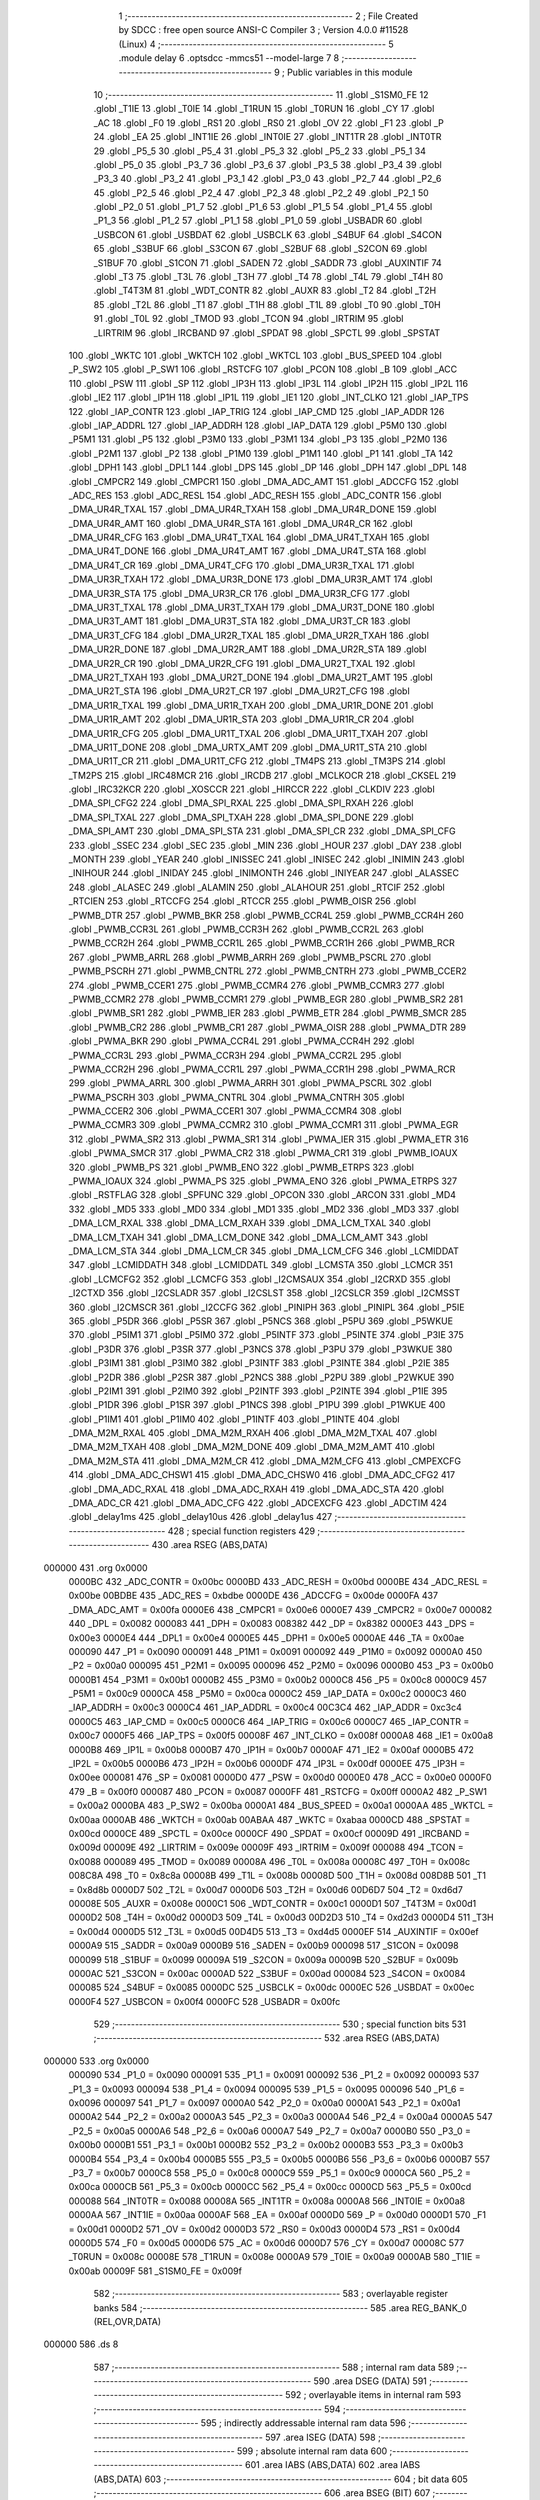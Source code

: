                                       1 ;--------------------------------------------------------
                                      2 ; File Created by SDCC : free open source ANSI-C Compiler
                                      3 ; Version 4.0.0 #11528 (Linux)
                                      4 ;--------------------------------------------------------
                                      5 	.module delay
                                      6 	.optsdcc -mmcs51 --model-large
                                      7 	
                                      8 ;--------------------------------------------------------
                                      9 ; Public variables in this module
                                     10 ;--------------------------------------------------------
                                     11 	.globl _S1SM0_FE
                                     12 	.globl _T1IE
                                     13 	.globl _T0IE
                                     14 	.globl _T1RUN
                                     15 	.globl _T0RUN
                                     16 	.globl _CY
                                     17 	.globl _AC
                                     18 	.globl _F0
                                     19 	.globl _RS1
                                     20 	.globl _RS0
                                     21 	.globl _OV
                                     22 	.globl _F1
                                     23 	.globl _P
                                     24 	.globl _EA
                                     25 	.globl _INT1IE
                                     26 	.globl _INT0IE
                                     27 	.globl _INT1TR
                                     28 	.globl _INT0TR
                                     29 	.globl _P5_5
                                     30 	.globl _P5_4
                                     31 	.globl _P5_3
                                     32 	.globl _P5_2
                                     33 	.globl _P5_1
                                     34 	.globl _P5_0
                                     35 	.globl _P3_7
                                     36 	.globl _P3_6
                                     37 	.globl _P3_5
                                     38 	.globl _P3_4
                                     39 	.globl _P3_3
                                     40 	.globl _P3_2
                                     41 	.globl _P3_1
                                     42 	.globl _P3_0
                                     43 	.globl _P2_7
                                     44 	.globl _P2_6
                                     45 	.globl _P2_5
                                     46 	.globl _P2_4
                                     47 	.globl _P2_3
                                     48 	.globl _P2_2
                                     49 	.globl _P2_1
                                     50 	.globl _P2_0
                                     51 	.globl _P1_7
                                     52 	.globl _P1_6
                                     53 	.globl _P1_5
                                     54 	.globl _P1_4
                                     55 	.globl _P1_3
                                     56 	.globl _P1_2
                                     57 	.globl _P1_1
                                     58 	.globl _P1_0
                                     59 	.globl _USBADR
                                     60 	.globl _USBCON
                                     61 	.globl _USBDAT
                                     62 	.globl _USBCLK
                                     63 	.globl _S4BUF
                                     64 	.globl _S4CON
                                     65 	.globl _S3BUF
                                     66 	.globl _S3CON
                                     67 	.globl _S2BUF
                                     68 	.globl _S2CON
                                     69 	.globl _S1BUF
                                     70 	.globl _S1CON
                                     71 	.globl _SADEN
                                     72 	.globl _SADDR
                                     73 	.globl _AUXINTIF
                                     74 	.globl _T3
                                     75 	.globl _T3L
                                     76 	.globl _T3H
                                     77 	.globl _T4
                                     78 	.globl _T4L
                                     79 	.globl _T4H
                                     80 	.globl _T4T3M
                                     81 	.globl _WDT_CONTR
                                     82 	.globl _AUXR
                                     83 	.globl _T2
                                     84 	.globl _T2H
                                     85 	.globl _T2L
                                     86 	.globl _T1
                                     87 	.globl _T1H
                                     88 	.globl _T1L
                                     89 	.globl _T0
                                     90 	.globl _T0H
                                     91 	.globl _T0L
                                     92 	.globl _TMOD
                                     93 	.globl _TCON
                                     94 	.globl _IRTRIM
                                     95 	.globl _LIRTRIM
                                     96 	.globl _IRCBAND
                                     97 	.globl _SPDAT
                                     98 	.globl _SPCTL
                                     99 	.globl _SPSTAT
                                    100 	.globl _WKTC
                                    101 	.globl _WKTCH
                                    102 	.globl _WKTCL
                                    103 	.globl _BUS_SPEED
                                    104 	.globl _P_SW2
                                    105 	.globl _P_SW1
                                    106 	.globl _RSTCFG
                                    107 	.globl _PCON
                                    108 	.globl _B
                                    109 	.globl _ACC
                                    110 	.globl _PSW
                                    111 	.globl _SP
                                    112 	.globl _IP3H
                                    113 	.globl _IP3L
                                    114 	.globl _IP2H
                                    115 	.globl _IP2L
                                    116 	.globl _IE2
                                    117 	.globl _IP1H
                                    118 	.globl _IP1L
                                    119 	.globl _IE1
                                    120 	.globl _INT_CLKO
                                    121 	.globl _IAP_TPS
                                    122 	.globl _IAP_CONTR
                                    123 	.globl _IAP_TRIG
                                    124 	.globl _IAP_CMD
                                    125 	.globl _IAP_ADDR
                                    126 	.globl _IAP_ADDRL
                                    127 	.globl _IAP_ADDRH
                                    128 	.globl _IAP_DATA
                                    129 	.globl _P5M0
                                    130 	.globl _P5M1
                                    131 	.globl _P5
                                    132 	.globl _P3M0
                                    133 	.globl _P3M1
                                    134 	.globl _P3
                                    135 	.globl _P2M0
                                    136 	.globl _P2M1
                                    137 	.globl _P2
                                    138 	.globl _P1M0
                                    139 	.globl _P1M1
                                    140 	.globl _P1
                                    141 	.globl _TA
                                    142 	.globl _DPH1
                                    143 	.globl _DPL1
                                    144 	.globl _DPS
                                    145 	.globl _DP
                                    146 	.globl _DPH
                                    147 	.globl _DPL
                                    148 	.globl _CMPCR2
                                    149 	.globl _CMPCR1
                                    150 	.globl _DMA_ADC_AMT
                                    151 	.globl _ADCCFG
                                    152 	.globl _ADC_RES
                                    153 	.globl _ADC_RESL
                                    154 	.globl _ADC_RESH
                                    155 	.globl _ADC_CONTR
                                    156 	.globl _DMA_UR4R_TXAL
                                    157 	.globl _DMA_UR4R_TXAH
                                    158 	.globl _DMA_UR4R_DONE
                                    159 	.globl _DMA_UR4R_AMT
                                    160 	.globl _DMA_UR4R_STA
                                    161 	.globl _DMA_UR4R_CR
                                    162 	.globl _DMA_UR4R_CFG
                                    163 	.globl _DMA_UR4T_TXAL
                                    164 	.globl _DMA_UR4T_TXAH
                                    165 	.globl _DMA_UR4T_DONE
                                    166 	.globl _DMA_UR4T_AMT
                                    167 	.globl _DMA_UR4T_STA
                                    168 	.globl _DMA_UR4T_CR
                                    169 	.globl _DMA_UR4T_CFG
                                    170 	.globl _DMA_UR3R_TXAL
                                    171 	.globl _DMA_UR3R_TXAH
                                    172 	.globl _DMA_UR3R_DONE
                                    173 	.globl _DMA_UR3R_AMT
                                    174 	.globl _DMA_UR3R_STA
                                    175 	.globl _DMA_UR3R_CR
                                    176 	.globl _DMA_UR3R_CFG
                                    177 	.globl _DMA_UR3T_TXAL
                                    178 	.globl _DMA_UR3T_TXAH
                                    179 	.globl _DMA_UR3T_DONE
                                    180 	.globl _DMA_UR3T_AMT
                                    181 	.globl _DMA_UR3T_STA
                                    182 	.globl _DMA_UR3T_CR
                                    183 	.globl _DMA_UR3T_CFG
                                    184 	.globl _DMA_UR2R_TXAL
                                    185 	.globl _DMA_UR2R_TXAH
                                    186 	.globl _DMA_UR2R_DONE
                                    187 	.globl _DMA_UR2R_AMT
                                    188 	.globl _DMA_UR2R_STA
                                    189 	.globl _DMA_UR2R_CR
                                    190 	.globl _DMA_UR2R_CFG
                                    191 	.globl _DMA_UR2T_TXAL
                                    192 	.globl _DMA_UR2T_TXAH
                                    193 	.globl _DMA_UR2T_DONE
                                    194 	.globl _DMA_UR2T_AMT
                                    195 	.globl _DMA_UR2T_STA
                                    196 	.globl _DMA_UR2T_CR
                                    197 	.globl _DMA_UR2T_CFG
                                    198 	.globl _DMA_UR1R_TXAL
                                    199 	.globl _DMA_UR1R_TXAH
                                    200 	.globl _DMA_UR1R_DONE
                                    201 	.globl _DMA_UR1R_AMT
                                    202 	.globl _DMA_UR1R_STA
                                    203 	.globl _DMA_UR1R_CR
                                    204 	.globl _DMA_UR1R_CFG
                                    205 	.globl _DMA_UR1T_TXAL
                                    206 	.globl _DMA_UR1T_TXAH
                                    207 	.globl _DMA_UR1T_DONE
                                    208 	.globl _DMA_URTX_AMT
                                    209 	.globl _DMA_UR1T_STA
                                    210 	.globl _DMA_UR1T_CR
                                    211 	.globl _DMA_UR1T_CFG
                                    212 	.globl _TM4PS
                                    213 	.globl _TM3PS
                                    214 	.globl _TM2PS
                                    215 	.globl _IRC48MCR
                                    216 	.globl _IRCDB
                                    217 	.globl _MCLKOCR
                                    218 	.globl _CKSEL
                                    219 	.globl _IRC32KCR
                                    220 	.globl _XOSCCR
                                    221 	.globl _HIRCCR
                                    222 	.globl _CLKDIV
                                    223 	.globl _DMA_SPI_CFG2
                                    224 	.globl _DMA_SPI_RXAL
                                    225 	.globl _DMA_SPI_RXAH
                                    226 	.globl _DMA_SPI_TXAL
                                    227 	.globl _DMA_SPI_TXAH
                                    228 	.globl _DMA_SPI_DONE
                                    229 	.globl _DMA_SPI_AMT
                                    230 	.globl _DMA_SPI_STA
                                    231 	.globl _DMA_SPI_CR
                                    232 	.globl _DMA_SPI_CFG
                                    233 	.globl _SSEC
                                    234 	.globl _SEC
                                    235 	.globl _MIN
                                    236 	.globl _HOUR
                                    237 	.globl _DAY
                                    238 	.globl _MONTH
                                    239 	.globl _YEAR
                                    240 	.globl _INISSEC
                                    241 	.globl _INISEC
                                    242 	.globl _INIMIN
                                    243 	.globl _INIHOUR
                                    244 	.globl _INIDAY
                                    245 	.globl _INIMONTH
                                    246 	.globl _INIYEAR
                                    247 	.globl _ALASSEC
                                    248 	.globl _ALASEC
                                    249 	.globl _ALAMIN
                                    250 	.globl _ALAHOUR
                                    251 	.globl _RTCIF
                                    252 	.globl _RTCIEN
                                    253 	.globl _RTCCFG
                                    254 	.globl _RTCCR
                                    255 	.globl _PWMB_OISR
                                    256 	.globl _PWMB_DTR
                                    257 	.globl _PWMB_BKR
                                    258 	.globl _PWMB_CCR4L
                                    259 	.globl _PWMB_CCR4H
                                    260 	.globl _PWMB_CCR3L
                                    261 	.globl _PWMB_CCR3H
                                    262 	.globl _PWMB_CCR2L
                                    263 	.globl _PWMB_CCR2H
                                    264 	.globl _PWMB_CCR1L
                                    265 	.globl _PWMB_CCR1H
                                    266 	.globl _PWMB_RCR
                                    267 	.globl _PWMB_ARRL
                                    268 	.globl _PWMB_ARRH
                                    269 	.globl _PWMB_PSCRL
                                    270 	.globl _PWMB_PSCRH
                                    271 	.globl _PWMB_CNTRL
                                    272 	.globl _PWMB_CNTRH
                                    273 	.globl _PWMB_CCER2
                                    274 	.globl _PWMB_CCER1
                                    275 	.globl _PWMB_CCMR4
                                    276 	.globl _PWMB_CCMR3
                                    277 	.globl _PWMB_CCMR2
                                    278 	.globl _PWMB_CCMR1
                                    279 	.globl _PWMB_EGR
                                    280 	.globl _PWMB_SR2
                                    281 	.globl _PWMB_SR1
                                    282 	.globl _PWMB_IER
                                    283 	.globl _PWMB_ETR
                                    284 	.globl _PWMB_SMCR
                                    285 	.globl _PWMB_CR2
                                    286 	.globl _PWMB_CR1
                                    287 	.globl _PWMA_OISR
                                    288 	.globl _PWMA_DTR
                                    289 	.globl _PWMA_BKR
                                    290 	.globl _PWMA_CCR4L
                                    291 	.globl _PWMA_CCR4H
                                    292 	.globl _PWMA_CCR3L
                                    293 	.globl _PWMA_CCR3H
                                    294 	.globl _PWMA_CCR2L
                                    295 	.globl _PWMA_CCR2H
                                    296 	.globl _PWMA_CCR1L
                                    297 	.globl _PWMA_CCR1H
                                    298 	.globl _PWMA_RCR
                                    299 	.globl _PWMA_ARRL
                                    300 	.globl _PWMA_ARRH
                                    301 	.globl _PWMA_PSCRL
                                    302 	.globl _PWMA_PSCRH
                                    303 	.globl _PWMA_CNTRL
                                    304 	.globl _PWMA_CNTRH
                                    305 	.globl _PWMA_CCER2
                                    306 	.globl _PWMA_CCER1
                                    307 	.globl _PWMA_CCMR4
                                    308 	.globl _PWMA_CCMR3
                                    309 	.globl _PWMA_CCMR2
                                    310 	.globl _PWMA_CCMR1
                                    311 	.globl _PWMA_EGR
                                    312 	.globl _PWMA_SR2
                                    313 	.globl _PWMA_SR1
                                    314 	.globl _PWMA_IER
                                    315 	.globl _PWMA_ETR
                                    316 	.globl _PWMA_SMCR
                                    317 	.globl _PWMA_CR2
                                    318 	.globl _PWMA_CR1
                                    319 	.globl _PWMB_IOAUX
                                    320 	.globl _PWMB_PS
                                    321 	.globl _PWMB_ENO
                                    322 	.globl _PWMB_ETRPS
                                    323 	.globl _PWMA_IOAUX
                                    324 	.globl _PWMA_PS
                                    325 	.globl _PWMA_ENO
                                    326 	.globl _PWMA_ETRPS
                                    327 	.globl _RSTFLAG
                                    328 	.globl _SPFUNC
                                    329 	.globl _OPCON
                                    330 	.globl _ARCON
                                    331 	.globl _MD4
                                    332 	.globl _MD5
                                    333 	.globl _MD0
                                    334 	.globl _MD1
                                    335 	.globl _MD2
                                    336 	.globl _MD3
                                    337 	.globl _DMA_LCM_RXAL
                                    338 	.globl _DMA_LCM_RXAH
                                    339 	.globl _DMA_LCM_TXAL
                                    340 	.globl _DMA_LCM_TXAH
                                    341 	.globl _DMA_LCM_DONE
                                    342 	.globl _DMA_LCM_AMT
                                    343 	.globl _DMA_LCM_STA
                                    344 	.globl _DMA_LCM_CR
                                    345 	.globl _DMA_LCM_CFG
                                    346 	.globl _LCMIDDAT
                                    347 	.globl _LCMIDDATH
                                    348 	.globl _LCMIDDATL
                                    349 	.globl _LCMSTA
                                    350 	.globl _LCMCR
                                    351 	.globl _LCMCFG2
                                    352 	.globl _LCMCFG
                                    353 	.globl _I2CMSAUX
                                    354 	.globl _I2CRXD
                                    355 	.globl _I2CTXD
                                    356 	.globl _I2CSLADR
                                    357 	.globl _I2CSLST
                                    358 	.globl _I2CSLCR
                                    359 	.globl _I2CMSST
                                    360 	.globl _I2CMSCR
                                    361 	.globl _I2CCFG
                                    362 	.globl _PINIPH
                                    363 	.globl _PINIPL
                                    364 	.globl _P5IE
                                    365 	.globl _P5DR
                                    366 	.globl _P5SR
                                    367 	.globl _P5NCS
                                    368 	.globl _P5PU
                                    369 	.globl _P5WKUE
                                    370 	.globl _P5IM1
                                    371 	.globl _P5IM0
                                    372 	.globl _P5INTF
                                    373 	.globl _P5INTE
                                    374 	.globl _P3IE
                                    375 	.globl _P3DR
                                    376 	.globl _P3SR
                                    377 	.globl _P3NCS
                                    378 	.globl _P3PU
                                    379 	.globl _P3WKUE
                                    380 	.globl _P3IM1
                                    381 	.globl _P3IM0
                                    382 	.globl _P3INTF
                                    383 	.globl _P3INTE
                                    384 	.globl _P2IE
                                    385 	.globl _P2DR
                                    386 	.globl _P2SR
                                    387 	.globl _P2NCS
                                    388 	.globl _P2PU
                                    389 	.globl _P2WKUE
                                    390 	.globl _P2IM1
                                    391 	.globl _P2IM0
                                    392 	.globl _P2INTF
                                    393 	.globl _P2INTE
                                    394 	.globl _P1IE
                                    395 	.globl _P1DR
                                    396 	.globl _P1SR
                                    397 	.globl _P1NCS
                                    398 	.globl _P1PU
                                    399 	.globl _P1WKUE
                                    400 	.globl _P1IM1
                                    401 	.globl _P1IM0
                                    402 	.globl _P1INTF
                                    403 	.globl _P1INTE
                                    404 	.globl _DMA_M2M_RXAL
                                    405 	.globl _DMA_M2M_RXAH
                                    406 	.globl _DMA_M2M_TXAL
                                    407 	.globl _DMA_M2M_TXAH
                                    408 	.globl _DMA_M2M_DONE
                                    409 	.globl _DMA_M2M_AMT
                                    410 	.globl _DMA_M2M_STA
                                    411 	.globl _DMA_M2M_CR
                                    412 	.globl _DMA_M2M_CFG
                                    413 	.globl _CMPEXCFG
                                    414 	.globl _DMA_ADC_CHSW1
                                    415 	.globl _DMA_ADC_CHSW0
                                    416 	.globl _DMA_ADC_CFG2
                                    417 	.globl _DMA_ADC_RXAL
                                    418 	.globl _DMA_ADC_RXAH
                                    419 	.globl _DMA_ADC_STA
                                    420 	.globl _DMA_ADC_CR
                                    421 	.globl _DMA_ADC_CFG
                                    422 	.globl _ADCEXCFG
                                    423 	.globl _ADCTIM
                                    424 	.globl _delay1ms
                                    425 	.globl _delay10us
                                    426 	.globl _delay1us
                                    427 ;--------------------------------------------------------
                                    428 ; special function registers
                                    429 ;--------------------------------------------------------
                                    430 	.area RSEG    (ABS,DATA)
      000000                        431 	.org 0x0000
                           0000BC   432 _ADC_CONTR	=	0x00bc
                           0000BD   433 _ADC_RESH	=	0x00bd
                           0000BE   434 _ADC_RESL	=	0x00be
                           00BDBE   435 _ADC_RES	=	0xbdbe
                           0000DE   436 _ADCCFG	=	0x00de
                           0000FA   437 _DMA_ADC_AMT	=	0x00fa
                           0000E6   438 _CMPCR1	=	0x00e6
                           0000E7   439 _CMPCR2	=	0x00e7
                           000082   440 _DPL	=	0x0082
                           000083   441 _DPH	=	0x0083
                           008382   442 _DP	=	0x8382
                           0000E3   443 _DPS	=	0x00e3
                           0000E4   444 _DPL1	=	0x00e4
                           0000E5   445 _DPH1	=	0x00e5
                           0000AE   446 _TA	=	0x00ae
                           000090   447 _P1	=	0x0090
                           000091   448 _P1M1	=	0x0091
                           000092   449 _P1M0	=	0x0092
                           0000A0   450 _P2	=	0x00a0
                           000095   451 _P2M1	=	0x0095
                           000096   452 _P2M0	=	0x0096
                           0000B0   453 _P3	=	0x00b0
                           0000B1   454 _P3M1	=	0x00b1
                           0000B2   455 _P3M0	=	0x00b2
                           0000C8   456 _P5	=	0x00c8
                           0000C9   457 _P5M1	=	0x00c9
                           0000CA   458 _P5M0	=	0x00ca
                           0000C2   459 _IAP_DATA	=	0x00c2
                           0000C3   460 _IAP_ADDRH	=	0x00c3
                           0000C4   461 _IAP_ADDRL	=	0x00c4
                           00C3C4   462 _IAP_ADDR	=	0xc3c4
                           0000C5   463 _IAP_CMD	=	0x00c5
                           0000C6   464 _IAP_TRIG	=	0x00c6
                           0000C7   465 _IAP_CONTR	=	0x00c7
                           0000F5   466 _IAP_TPS	=	0x00f5
                           00008F   467 _INT_CLKO	=	0x008f
                           0000A8   468 _IE1	=	0x00a8
                           0000B8   469 _IP1L	=	0x00b8
                           0000B7   470 _IP1H	=	0x00b7
                           0000AF   471 _IE2	=	0x00af
                           0000B5   472 _IP2L	=	0x00b5
                           0000B6   473 _IP2H	=	0x00b6
                           0000DF   474 _IP3L	=	0x00df
                           0000EE   475 _IP3H	=	0x00ee
                           000081   476 _SP	=	0x0081
                           0000D0   477 _PSW	=	0x00d0
                           0000E0   478 _ACC	=	0x00e0
                           0000F0   479 _B	=	0x00f0
                           000087   480 _PCON	=	0x0087
                           0000FF   481 _RSTCFG	=	0x00ff
                           0000A2   482 _P_SW1	=	0x00a2
                           0000BA   483 _P_SW2	=	0x00ba
                           0000A1   484 _BUS_SPEED	=	0x00a1
                           0000AA   485 _WKTCL	=	0x00aa
                           0000AB   486 _WKTCH	=	0x00ab
                           00ABAA   487 _WKTC	=	0xabaa
                           0000CD   488 _SPSTAT	=	0x00cd
                           0000CE   489 _SPCTL	=	0x00ce
                           0000CF   490 _SPDAT	=	0x00cf
                           00009D   491 _IRCBAND	=	0x009d
                           00009E   492 _LIRTRIM	=	0x009e
                           00009F   493 _IRTRIM	=	0x009f
                           000088   494 _TCON	=	0x0088
                           000089   495 _TMOD	=	0x0089
                           00008A   496 _T0L	=	0x008a
                           00008C   497 _T0H	=	0x008c
                           008C8A   498 _T0	=	0x8c8a
                           00008B   499 _T1L	=	0x008b
                           00008D   500 _T1H	=	0x008d
                           008D8B   501 _T1	=	0x8d8b
                           0000D7   502 _T2L	=	0x00d7
                           0000D6   503 _T2H	=	0x00d6
                           00D6D7   504 _T2	=	0xd6d7
                           00008E   505 _AUXR	=	0x008e
                           0000C1   506 _WDT_CONTR	=	0x00c1
                           0000D1   507 _T4T3M	=	0x00d1
                           0000D2   508 _T4H	=	0x00d2
                           0000D3   509 _T4L	=	0x00d3
                           00D2D3   510 _T4	=	0xd2d3
                           0000D4   511 _T3H	=	0x00d4
                           0000D5   512 _T3L	=	0x00d5
                           00D4D5   513 _T3	=	0xd4d5
                           0000EF   514 _AUXINTIF	=	0x00ef
                           0000A9   515 _SADDR	=	0x00a9
                           0000B9   516 _SADEN	=	0x00b9
                           000098   517 _S1CON	=	0x0098
                           000099   518 _S1BUF	=	0x0099
                           00009A   519 _S2CON	=	0x009a
                           00009B   520 _S2BUF	=	0x009b
                           0000AC   521 _S3CON	=	0x00ac
                           0000AD   522 _S3BUF	=	0x00ad
                           000084   523 _S4CON	=	0x0084
                           000085   524 _S4BUF	=	0x0085
                           0000DC   525 _USBCLK	=	0x00dc
                           0000EC   526 _USBDAT	=	0x00ec
                           0000F4   527 _USBCON	=	0x00f4
                           0000FC   528 _USBADR	=	0x00fc
                                    529 ;--------------------------------------------------------
                                    530 ; special function bits
                                    531 ;--------------------------------------------------------
                                    532 	.area RSEG    (ABS,DATA)
      000000                        533 	.org 0x0000
                           000090   534 _P1_0	=	0x0090
                           000091   535 _P1_1	=	0x0091
                           000092   536 _P1_2	=	0x0092
                           000093   537 _P1_3	=	0x0093
                           000094   538 _P1_4	=	0x0094
                           000095   539 _P1_5	=	0x0095
                           000096   540 _P1_6	=	0x0096
                           000097   541 _P1_7	=	0x0097
                           0000A0   542 _P2_0	=	0x00a0
                           0000A1   543 _P2_1	=	0x00a1
                           0000A2   544 _P2_2	=	0x00a2
                           0000A3   545 _P2_3	=	0x00a3
                           0000A4   546 _P2_4	=	0x00a4
                           0000A5   547 _P2_5	=	0x00a5
                           0000A6   548 _P2_6	=	0x00a6
                           0000A7   549 _P2_7	=	0x00a7
                           0000B0   550 _P3_0	=	0x00b0
                           0000B1   551 _P3_1	=	0x00b1
                           0000B2   552 _P3_2	=	0x00b2
                           0000B3   553 _P3_3	=	0x00b3
                           0000B4   554 _P3_4	=	0x00b4
                           0000B5   555 _P3_5	=	0x00b5
                           0000B6   556 _P3_6	=	0x00b6
                           0000B7   557 _P3_7	=	0x00b7
                           0000C8   558 _P5_0	=	0x00c8
                           0000C9   559 _P5_1	=	0x00c9
                           0000CA   560 _P5_2	=	0x00ca
                           0000CB   561 _P5_3	=	0x00cb
                           0000CC   562 _P5_4	=	0x00cc
                           0000CD   563 _P5_5	=	0x00cd
                           000088   564 _INT0TR	=	0x0088
                           00008A   565 _INT1TR	=	0x008a
                           0000A8   566 _INT0IE	=	0x00a8
                           0000AA   567 _INT1IE	=	0x00aa
                           0000AF   568 _EA	=	0x00af
                           0000D0   569 _P	=	0x00d0
                           0000D1   570 _F1	=	0x00d1
                           0000D2   571 _OV	=	0x00d2
                           0000D3   572 _RS0	=	0x00d3
                           0000D4   573 _RS1	=	0x00d4
                           0000D5   574 _F0	=	0x00d5
                           0000D6   575 _AC	=	0x00d6
                           0000D7   576 _CY	=	0x00d7
                           00008C   577 _T0RUN	=	0x008c
                           00008E   578 _T1RUN	=	0x008e
                           0000A9   579 _T0IE	=	0x00a9
                           0000AB   580 _T1IE	=	0x00ab
                           00009F   581 _S1SM0_FE	=	0x009f
                                    582 ;--------------------------------------------------------
                                    583 ; overlayable register banks
                                    584 ;--------------------------------------------------------
                                    585 	.area REG_BANK_0	(REL,OVR,DATA)
      000000                        586 	.ds 8
                                    587 ;--------------------------------------------------------
                                    588 ; internal ram data
                                    589 ;--------------------------------------------------------
                                    590 	.area DSEG    (DATA)
                                    591 ;--------------------------------------------------------
                                    592 ; overlayable items in internal ram 
                                    593 ;--------------------------------------------------------
                                    594 ;--------------------------------------------------------
                                    595 ; indirectly addressable internal ram data
                                    596 ;--------------------------------------------------------
                                    597 	.area ISEG    (DATA)
                                    598 ;--------------------------------------------------------
                                    599 ; absolute internal ram data
                                    600 ;--------------------------------------------------------
                                    601 	.area IABS    (ABS,DATA)
                                    602 	.area IABS    (ABS,DATA)
                                    603 ;--------------------------------------------------------
                                    604 ; bit data
                                    605 ;--------------------------------------------------------
                                    606 	.area BSEG    (BIT)
                                    607 ;--------------------------------------------------------
                                    608 ; paged external ram data
                                    609 ;--------------------------------------------------------
                                    610 	.area PSEG    (PAG,XDATA)
                                    611 ;--------------------------------------------------------
                                    612 ; external ram data
                                    613 ;--------------------------------------------------------
                                    614 	.area XSEG    (XDATA)
                           00FEA8   615 _ADCTIM	=	0xfea8
                           00FEAD   616 _ADCEXCFG	=	0xfead
                           00FA10   617 _DMA_ADC_CFG	=	0xfa10
                           00FA11   618 _DMA_ADC_CR	=	0xfa11
                           00FA12   619 _DMA_ADC_STA	=	0xfa12
                           00FA17   620 _DMA_ADC_RXAH	=	0xfa17
                           00FA18   621 _DMA_ADC_RXAL	=	0xfa18
                           00FA19   622 _DMA_ADC_CFG2	=	0xfa19
                           00FA1A   623 _DMA_ADC_CHSW0	=	0xfa1a
                           00FA1B   624 _DMA_ADC_CHSW1	=	0xfa1b
                           00FEAE   625 _CMPEXCFG	=	0xfeae
                           00FA00   626 _DMA_M2M_CFG	=	0xfa00
                           00FA01   627 _DMA_M2M_CR	=	0xfa01
                           00FA02   628 _DMA_M2M_STA	=	0xfa02
                           00FA03   629 _DMA_M2M_AMT	=	0xfa03
                           00FA04   630 _DMA_M2M_DONE	=	0xfa04
                           00FA05   631 _DMA_M2M_TXAH	=	0xfa05
                           00FA06   632 _DMA_M2M_TXAL	=	0xfa06
                           00FA07   633 _DMA_M2M_RXAH	=	0xfa07
                           00FA08   634 _DMA_M2M_RXAL	=	0xfa08
                           00FD01   635 _P1INTE	=	0xfd01
                           00FD11   636 _P1INTF	=	0xfd11
                           00FD21   637 _P1IM0	=	0xfd21
                           00FD31   638 _P1IM1	=	0xfd31
                           00FD41   639 _P1WKUE	=	0xfd41
                           00FE11   640 _P1PU	=	0xfe11
                           00FE19   641 _P1NCS	=	0xfe19
                           00FE21   642 _P1SR	=	0xfe21
                           00FE29   643 _P1DR	=	0xfe29
                           00FE31   644 _P1IE	=	0xfe31
                           00FD02   645 _P2INTE	=	0xfd02
                           00FD12   646 _P2INTF	=	0xfd12
                           00FD22   647 _P2IM0	=	0xfd22
                           00FD32   648 _P2IM1	=	0xfd32
                           00FD42   649 _P2WKUE	=	0xfd42
                           00FE12   650 _P2PU	=	0xfe12
                           00FE1A   651 _P2NCS	=	0xfe1a
                           00FE22   652 _P2SR	=	0xfe22
                           00FE2A   653 _P2DR	=	0xfe2a
                           00FE32   654 _P2IE	=	0xfe32
                           00FD03   655 _P3INTE	=	0xfd03
                           00FD13   656 _P3INTF	=	0xfd13
                           00FD23   657 _P3IM0	=	0xfd23
                           00FD33   658 _P3IM1	=	0xfd33
                           00FD43   659 _P3WKUE	=	0xfd43
                           00FE13   660 _P3PU	=	0xfe13
                           00FE1B   661 _P3NCS	=	0xfe1b
                           00FE23   662 _P3SR	=	0xfe23
                           00FE2B   663 _P3DR	=	0xfe2b
                           00FE33   664 _P3IE	=	0xfe33
                           00FD05   665 _P5INTE	=	0xfd05
                           00FD15   666 _P5INTF	=	0xfd15
                           00FD25   667 _P5IM0	=	0xfd25
                           00FD35   668 _P5IM1	=	0xfd35
                           00FD45   669 _P5WKUE	=	0xfd45
                           00FE15   670 _P5PU	=	0xfe15
                           00FE1D   671 _P5NCS	=	0xfe1d
                           00FE25   672 _P5SR	=	0xfe25
                           00FE2D   673 _P5DR	=	0xfe2d
                           00FE35   674 _P5IE	=	0xfe35
                           00FD60   675 _PINIPL	=	0xfd60
                           00FD61   676 _PINIPH	=	0xfd61
                           00FE80   677 _I2CCFG	=	0xfe80
                           00FE81   678 _I2CMSCR	=	0xfe81
                           00FE82   679 _I2CMSST	=	0xfe82
                           00FE83   680 _I2CSLCR	=	0xfe83
                           00FE84   681 _I2CSLST	=	0xfe84
                           00FE85   682 _I2CSLADR	=	0xfe85
                           00FE86   683 _I2CTXD	=	0xfe86
                           00FE87   684 _I2CRXD	=	0xfe87
                           00FE88   685 _I2CMSAUX	=	0xfe88
                           00FE50   686 _LCMCFG	=	0xfe50
                           00FE51   687 _LCMCFG2	=	0xfe51
                           00FE52   688 _LCMCR	=	0xfe52
                           00FE53   689 _LCMSTA	=	0xfe53
                           00FE54   690 _LCMIDDATL	=	0xfe54
                           00FE55   691 _LCMIDDATH	=	0xfe55
                           00FE54   692 _LCMIDDAT	=	0xfe54
                           00FA70   693 _DMA_LCM_CFG	=	0xfa70
                           00FA71   694 _DMA_LCM_CR	=	0xfa71
                           00FA72   695 _DMA_LCM_STA	=	0xfa72
                           00FA73   696 _DMA_LCM_AMT	=	0xfa73
                           00FA74   697 _DMA_LCM_DONE	=	0xfa74
                           00FA75   698 _DMA_LCM_TXAH	=	0xfa75
                           00FA76   699 _DMA_LCM_TXAL	=	0xfa76
                           00FA77   700 _DMA_LCM_RXAH	=	0xfa77
                           00FA78   701 _DMA_LCM_RXAL	=	0xfa78
                           00FCF0   702 _MD3	=	0xfcf0
                           00FCF1   703 _MD2	=	0xfcf1
                           00FCF2   704 _MD1	=	0xfcf2
                           00FCF3   705 _MD0	=	0xfcf3
                           00FCF4   706 _MD5	=	0xfcf4
                           00FCF5   707 _MD4	=	0xfcf5
                           00FCF6   708 _ARCON	=	0xfcf6
                           00FCF7   709 _OPCON	=	0xfcf7
                           00FE08   710 _SPFUNC	=	0xfe08
                           00FE09   711 _RSTFLAG	=	0xfe09
                           00FEB0   712 _PWMA_ETRPS	=	0xfeb0
                           00FEB1   713 _PWMA_ENO	=	0xfeb1
                           00FEB2   714 _PWMA_PS	=	0xfeb2
                           00FEB3   715 _PWMA_IOAUX	=	0xfeb3
                           00FEB4   716 _PWMB_ETRPS	=	0xfeb4
                           00FEB5   717 _PWMB_ENO	=	0xfeb5
                           00FEB6   718 _PWMB_PS	=	0xfeb6
                           00FEB7   719 _PWMB_IOAUX	=	0xfeb7
                           00FEC0   720 _PWMA_CR1	=	0xfec0
                           00FEC1   721 _PWMA_CR2	=	0xfec1
                           00FEC2   722 _PWMA_SMCR	=	0xfec2
                           00FEC3   723 _PWMA_ETR	=	0xfec3
                           00FEC4   724 _PWMA_IER	=	0xfec4
                           00FEC5   725 _PWMA_SR1	=	0xfec5
                           00FEC6   726 _PWMA_SR2	=	0xfec6
                           00FEC7   727 _PWMA_EGR	=	0xfec7
                           00FEC8   728 _PWMA_CCMR1	=	0xfec8
                           00FEC9   729 _PWMA_CCMR2	=	0xfec9
                           00FECA   730 _PWMA_CCMR3	=	0xfeca
                           00FECB   731 _PWMA_CCMR4	=	0xfecb
                           00FECC   732 _PWMA_CCER1	=	0xfecc
                           00FECD   733 _PWMA_CCER2	=	0xfecd
                           00FECE   734 _PWMA_CNTRH	=	0xfece
                           00FECF   735 _PWMA_CNTRL	=	0xfecf
                           00FED0   736 _PWMA_PSCRH	=	0xfed0
                           00FED1   737 _PWMA_PSCRL	=	0xfed1
                           00FED2   738 _PWMA_ARRH	=	0xfed2
                           00FED3   739 _PWMA_ARRL	=	0xfed3
                           00FED4   740 _PWMA_RCR	=	0xfed4
                           00FED5   741 _PWMA_CCR1H	=	0xfed5
                           00FED6   742 _PWMA_CCR1L	=	0xfed6
                           00FED7   743 _PWMA_CCR2H	=	0xfed7
                           00FED8   744 _PWMA_CCR2L	=	0xfed8
                           00FED9   745 _PWMA_CCR3H	=	0xfed9
                           00FEDA   746 _PWMA_CCR3L	=	0xfeda
                           00FEDB   747 _PWMA_CCR4H	=	0xfedb
                           00FEDC   748 _PWMA_CCR4L	=	0xfedc
                           00FEDD   749 _PWMA_BKR	=	0xfedd
                           00FEDE   750 _PWMA_DTR	=	0xfede
                           00FEDF   751 _PWMA_OISR	=	0xfedf
                           00FEE0   752 _PWMB_CR1	=	0xfee0
                           00FEE1   753 _PWMB_CR2	=	0xfee1
                           00FEE2   754 _PWMB_SMCR	=	0xfee2
                           00FEE3   755 _PWMB_ETR	=	0xfee3
                           00FEE4   756 _PWMB_IER	=	0xfee4
                           00FEE5   757 _PWMB_SR1	=	0xfee5
                           00FEE6   758 _PWMB_SR2	=	0xfee6
                           00FEE7   759 _PWMB_EGR	=	0xfee7
                           00FEE8   760 _PWMB_CCMR1	=	0xfee8
                           00FEE9   761 _PWMB_CCMR2	=	0xfee9
                           00FEEA   762 _PWMB_CCMR3	=	0xfeea
                           00FEEB   763 _PWMB_CCMR4	=	0xfeeb
                           00FEEC   764 _PWMB_CCER1	=	0xfeec
                           00FEED   765 _PWMB_CCER2	=	0xfeed
                           00FEEE   766 _PWMB_CNTRH	=	0xfeee
                           00FEEF   767 _PWMB_CNTRL	=	0xfeef
                           00FEF0   768 _PWMB_PSCRH	=	0xfef0
                           00FEF1   769 _PWMB_PSCRL	=	0xfef1
                           00FEF2   770 _PWMB_ARRH	=	0xfef2
                           00FEF3   771 _PWMB_ARRL	=	0xfef3
                           00FEF4   772 _PWMB_RCR	=	0xfef4
                           00FEF5   773 _PWMB_CCR1H	=	0xfef5
                           00FEF6   774 _PWMB_CCR1L	=	0xfef6
                           00FEF7   775 _PWMB_CCR2H	=	0xfef7
                           00FEF8   776 _PWMB_CCR2L	=	0xfef8
                           00FEF9   777 _PWMB_CCR3H	=	0xfef9
                           00FEFA   778 _PWMB_CCR3L	=	0xfefa
                           00FEFB   779 _PWMB_CCR4H	=	0xfefb
                           00FEFC   780 _PWMB_CCR4L	=	0xfefc
                           00FEFD   781 _PWMB_BKR	=	0xfefd
                           00FEFE   782 _PWMB_DTR	=	0xfefe
                           00FEFF   783 _PWMB_OISR	=	0xfeff
                           00FE60   784 _RTCCR	=	0xfe60
                           00FE61   785 _RTCCFG	=	0xfe61
                           00FE62   786 _RTCIEN	=	0xfe62
                           00FE63   787 _RTCIF	=	0xfe63
                           00FE64   788 _ALAHOUR	=	0xfe64
                           00FE65   789 _ALAMIN	=	0xfe65
                           00FE66   790 _ALASEC	=	0xfe66
                           00FE67   791 _ALASSEC	=	0xfe67
                           00FE68   792 _INIYEAR	=	0xfe68
                           00FE69   793 _INIMONTH	=	0xfe69
                           00FE6A   794 _INIDAY	=	0xfe6a
                           00FE6B   795 _INIHOUR	=	0xfe6b
                           00FE6C   796 _INIMIN	=	0xfe6c
                           00FE6D   797 _INISEC	=	0xfe6d
                           00FE6E   798 _INISSEC	=	0xfe6e
                           00FE70   799 _YEAR	=	0xfe70
                           00FE71   800 _MONTH	=	0xfe71
                           00FE72   801 _DAY	=	0xfe72
                           00FE73   802 _HOUR	=	0xfe73
                           00FE74   803 _MIN	=	0xfe74
                           00FE75   804 _SEC	=	0xfe75
                           00FE76   805 _SSEC	=	0xfe76
                           00FA20   806 _DMA_SPI_CFG	=	0xfa20
                           00FA21   807 _DMA_SPI_CR	=	0xfa21
                           00FA22   808 _DMA_SPI_STA	=	0xfa22
                           00FA23   809 _DMA_SPI_AMT	=	0xfa23
                           00FA24   810 _DMA_SPI_DONE	=	0xfa24
                           00FA25   811 _DMA_SPI_TXAH	=	0xfa25
                           00FA26   812 _DMA_SPI_TXAL	=	0xfa26
                           00FA27   813 _DMA_SPI_RXAH	=	0xfa27
                           00FA28   814 _DMA_SPI_RXAL	=	0xfa28
                           00FA29   815 _DMA_SPI_CFG2	=	0xfa29
                           00FE01   816 _CLKDIV	=	0xfe01
                           00FE02   817 _HIRCCR	=	0xfe02
                           00FE03   818 _XOSCCR	=	0xfe03
                           00FE04   819 _IRC32KCR	=	0xfe04
                           00FE00   820 _CKSEL	=	0xfe00
                           00FE05   821 _MCLKOCR	=	0xfe05
                           00FE06   822 _IRCDB	=	0xfe06
                           00FE07   823 _IRC48MCR	=	0xfe07
                           00FEA2   824 _TM2PS	=	0xfea2
                           00FEA3   825 _TM3PS	=	0xfea3
                           00FEA4   826 _TM4PS	=	0xfea4
                           00FA30   827 _DMA_UR1T_CFG	=	0xfa30
                           00FA31   828 _DMA_UR1T_CR	=	0xfa31
                           00FA32   829 _DMA_UR1T_STA	=	0xfa32
                           00FA33   830 _DMA_URTX_AMT	=	0xfa33
                           00FA34   831 _DMA_UR1T_DONE	=	0xfa34
                           00FA35   832 _DMA_UR1T_TXAH	=	0xfa35
                           00FA36   833 _DMA_UR1T_TXAL	=	0xfa36
                           00FA38   834 _DMA_UR1R_CFG	=	0xfa38
                           00FA39   835 _DMA_UR1R_CR	=	0xfa39
                           00FA3A   836 _DMA_UR1R_STA	=	0xfa3a
                           00FA3B   837 _DMA_UR1R_AMT	=	0xfa3b
                           00FA3C   838 _DMA_UR1R_DONE	=	0xfa3c
                           00FA3D   839 _DMA_UR1R_TXAH	=	0xfa3d
                           00FA3E   840 _DMA_UR1R_TXAL	=	0xfa3e
                           00FA30   841 _DMA_UR2T_CFG	=	0xfa30
                           00FA31   842 _DMA_UR2T_CR	=	0xfa31
                           00FA32   843 _DMA_UR2T_STA	=	0xfa32
                           00FA33   844 _DMA_UR2T_AMT	=	0xfa33
                           00FA34   845 _DMA_UR2T_DONE	=	0xfa34
                           00FA35   846 _DMA_UR2T_TXAH	=	0xfa35
                           00FA36   847 _DMA_UR2T_TXAL	=	0xfa36
                           00FA38   848 _DMA_UR2R_CFG	=	0xfa38
                           00FA39   849 _DMA_UR2R_CR	=	0xfa39
                           00FA3A   850 _DMA_UR2R_STA	=	0xfa3a
                           00FA3B   851 _DMA_UR2R_AMT	=	0xfa3b
                           00FA3C   852 _DMA_UR2R_DONE	=	0xfa3c
                           00FA3D   853 _DMA_UR2R_TXAH	=	0xfa3d
                           00FA3E   854 _DMA_UR2R_TXAL	=	0xfa3e
                           00FA30   855 _DMA_UR3T_CFG	=	0xfa30
                           00FA31   856 _DMA_UR3T_CR	=	0xfa31
                           00FA32   857 _DMA_UR3T_STA	=	0xfa32
                           00FA33   858 _DMA_UR3T_AMT	=	0xfa33
                           00FA34   859 _DMA_UR3T_DONE	=	0xfa34
                           00FA35   860 _DMA_UR3T_TXAH	=	0xfa35
                           00FA36   861 _DMA_UR3T_TXAL	=	0xfa36
                           00FA38   862 _DMA_UR3R_CFG	=	0xfa38
                           00FA39   863 _DMA_UR3R_CR	=	0xfa39
                           00FA3A   864 _DMA_UR3R_STA	=	0xfa3a
                           00FA3B   865 _DMA_UR3R_AMT	=	0xfa3b
                           00FA3C   866 _DMA_UR3R_DONE	=	0xfa3c
                           00FA3D   867 _DMA_UR3R_TXAH	=	0xfa3d
                           00FA3E   868 _DMA_UR3R_TXAL	=	0xfa3e
                           00FA30   869 _DMA_UR4T_CFG	=	0xfa30
                           00FA31   870 _DMA_UR4T_CR	=	0xfa31
                           00FA32   871 _DMA_UR4T_STA	=	0xfa32
                           00FA33   872 _DMA_UR4T_AMT	=	0xfa33
                           00FA34   873 _DMA_UR4T_DONE	=	0xfa34
                           00FA35   874 _DMA_UR4T_TXAH	=	0xfa35
                           00FA36   875 _DMA_UR4T_TXAL	=	0xfa36
                           00FA38   876 _DMA_UR4R_CFG	=	0xfa38
                           00FA39   877 _DMA_UR4R_CR	=	0xfa39
                           00FA3A   878 _DMA_UR4R_STA	=	0xfa3a
                           00FA3B   879 _DMA_UR4R_AMT	=	0xfa3b
                           00FA3C   880 _DMA_UR4R_DONE	=	0xfa3c
                           00FA3D   881 _DMA_UR4R_TXAH	=	0xfa3d
                           00FA3E   882 _DMA_UR4R_TXAL	=	0xfa3e
      00000D                        883 _uartGetCharacter_result_65536_74:
      00000D                        884 	.ds 1
      00000E                        885 _delay1ms_ms_65536_113:
      00000E                        886 	.ds 2
      000010                        887 _delay10us_us_65536_119:
      000010                        888 	.ds 1
      000011                        889 _delay1us_us_65536_125:
      000011                        890 	.ds 2
                                    891 ;--------------------------------------------------------
                                    892 ; absolute external ram data
                                    893 ;--------------------------------------------------------
                                    894 	.area XABS    (ABS,XDATA)
                                    895 ;--------------------------------------------------------
                                    896 ; external initialized ram data
                                    897 ;--------------------------------------------------------
                                    898 	.area XISEG   (XDATA)
                                    899 	.area HOME    (CODE)
                                    900 	.area GSINIT0 (CODE)
                                    901 	.area GSINIT1 (CODE)
                                    902 	.area GSINIT2 (CODE)
                                    903 	.area GSINIT3 (CODE)
                                    904 	.area GSINIT4 (CODE)
                                    905 	.area GSINIT5 (CODE)
                                    906 	.area GSINIT  (CODE)
                                    907 	.area GSFINAL (CODE)
                                    908 	.area CSEG    (CODE)
                                    909 ;--------------------------------------------------------
                                    910 ; global & static initialisations
                                    911 ;--------------------------------------------------------
                                    912 	.area HOME    (CODE)
                                    913 	.area GSINIT  (CODE)
                                    914 	.area GSFINAL (CODE)
                                    915 	.area GSINIT  (CODE)
                                    916 ;--------------------------------------------------------
                                    917 ; Home
                                    918 ;--------------------------------------------------------
                                    919 	.area HOME    (CODE)
                                    920 	.area HOME    (CODE)
                                    921 ;--------------------------------------------------------
                                    922 ; code
                                    923 ;--------------------------------------------------------
                                    924 	.area CSEG    (CODE)
                                    925 ;------------------------------------------------------------
                                    926 ;Allocation info for local variables in function 'delay1ms'
                                    927 ;------------------------------------------------------------
                                    928 ;ms                        Allocated with name '_delay1ms_ms_65536_113'
                                    929 ;i                         Allocated with name '_delay1ms_i_131072_115'
                                    930 ;n                         Allocated with name '_delay1ms_n_262144_117'
                                    931 ;------------------------------------------------------------
                                    932 ;	/home/mr-atom/.stc/uni-stc/hal/delay.c:158: void delay1ms(uint16_t ms) {
                                    933 ;	-----------------------------------------
                                    934 ;	 function delay1ms
                                    935 ;	-----------------------------------------
      0001D6                        936 _delay1ms:
                           000007   937 	ar7 = 0x07
                           000006   938 	ar6 = 0x06
                           000005   939 	ar5 = 0x05
                           000004   940 	ar4 = 0x04
                           000003   941 	ar3 = 0x03
                           000002   942 	ar2 = 0x02
                           000001   943 	ar1 = 0x01
                           000000   944 	ar0 = 0x00
      0001D6 AF 83            [24]  945 	mov	r7,dph
      0001D8 E5 82            [12]  946 	mov	a,dpl
      0001DA 90 00 0E         [24]  947 	mov	dptr,#_delay1ms_ms_65536_113
      0001DD F0               [24]  948 	movx	@dptr,a
      0001DE EF               [12]  949 	mov	a,r7
      0001DF A3               [24]  950 	inc	dptr
      0001E0 F0               [24]  951 	movx	@dptr,a
                                    952 ;	/home/mr-atom/.stc/uni-stc/hal/delay.c:159: for (uint16_t i = ms; i; i--) {
      0001E1 90 00 0E         [24]  953 	mov	dptr,#_delay1ms_ms_65536_113
      0001E4 E0               [24]  954 	movx	a,@dptr
      0001E5 FE               [12]  955 	mov	r6,a
      0001E6 A3               [24]  956 	inc	dptr
      0001E7 E0               [24]  957 	movx	a,@dptr
      0001E8 FF               [12]  958 	mov	r7,a
      0001E9                        959 00107$:
      0001E9 EE               [12]  960 	mov	a,r6
      0001EA 4F               [12]  961 	orl	a,r7
      0001EB 60 19            [24]  962 	jz	00109$
                                    963 ;	/home/mr-atom/.stc/uni-stc/hal/delay.c:160: for (uint16_t n = DELAY_1ms; n; n--) {
      0001ED 7C 82            [12]  964 	mov	r4,#0x82
      0001EF 7D 0A            [12]  965 	mov	r5,#0x0a
      0001F1                        966 00104$:
      0001F1 EC               [12]  967 	mov	a,r4
      0001F2 4D               [12]  968 	orl	a,r5
      0001F3 60 0A            [24]  969 	jz	00108$
                                    970 ;	/home/mr-atom/.stc/uni-stc/hal/delay.c:161: NOP();
      0001F5 00               [12]  971 	NOP	
                                    972 ;	/home/mr-atom/.stc/uni-stc/hal/delay.c:162: NOP();
      0001F6 00               [12]  973 	NOP	
                                    974 ;	/home/mr-atom/.stc/uni-stc/hal/delay.c:163: NOP();
      0001F7 00               [12]  975 	NOP	
                                    976 ;	/home/mr-atom/.stc/uni-stc/hal/delay.c:160: for (uint16_t n = DELAY_1ms; n; n--) {
      0001F8 1C               [12]  977 	dec	r4
      0001F9 BC FF 01         [24]  978 	cjne	r4,#0xff,00131$
      0001FC 1D               [12]  979 	dec	r5
      0001FD                        980 00131$:
      0001FD 80 F2            [24]  981 	sjmp	00104$
      0001FF                        982 00108$:
                                    983 ;	/home/mr-atom/.stc/uni-stc/hal/delay.c:159: for (uint16_t i = ms; i; i--) {
      0001FF 1E               [12]  984 	dec	r6
      000200 BE FF 01         [24]  985 	cjne	r6,#0xff,00132$
      000203 1F               [12]  986 	dec	r7
      000204                        987 00132$:
      000204 80 E3            [24]  988 	sjmp	00107$
      000206                        989 00109$:
                                    990 ;	/home/mr-atom/.stc/uni-stc/hal/delay.c:166: }
      000206 22               [24]  991 	ret
                                    992 ;------------------------------------------------------------
                                    993 ;Allocation info for local variables in function 'delay10us'
                                    994 ;------------------------------------------------------------
                                    995 ;us                        Allocated with name '_delay10us_us_65536_119'
                                    996 ;i                         Allocated with name '_delay10us_i_131072_121'
                                    997 ;n                         Allocated with name '_delay10us_n_262144_123'
                                    998 ;------------------------------------------------------------
                                    999 ;	/home/mr-atom/.stc/uni-stc/hal/delay.c:167: void delay10us(uint8_t us) {
                                   1000 ;	-----------------------------------------
                                   1001 ;	 function delay10us
                                   1002 ;	-----------------------------------------
      000207                       1003 _delay10us:
      000207 E5 82            [12] 1004 	mov	a,dpl
      000209 90 00 10         [24] 1005 	mov	dptr,#_delay10us_us_65536_119
      00020C F0               [24] 1006 	movx	@dptr,a
                                   1007 ;	/home/mr-atom/.stc/uni-stc/hal/delay.c:168: for (uint8_t i = us; i; i--) {
      00020D E0               [24] 1008 	movx	a,@dptr
      00020E FF               [12] 1009 	mov	r7,a
      00020F                       1010 00107$:
      00020F EF               [12] 1011 	mov	a,r7
      000210 60 0B            [24] 1012 	jz	00109$
                                   1013 ;	/home/mr-atom/.stc/uni-stc/hal/delay.c:169: for (uint8_t n = DELAY_10us; n; n--) {
      000212 7E 37            [12] 1014 	mov	r6,#0x37
      000214                       1015 00104$:
      000214 EE               [12] 1016 	mov	a,r6
      000215 60 03            [24] 1017 	jz	00108$
      000217 1E               [12] 1018 	dec	r6
      000218 80 FA            [24] 1019 	sjmp	00104$
      00021A                       1020 00108$:
                                   1021 ;	/home/mr-atom/.stc/uni-stc/hal/delay.c:168: for (uint8_t i = us; i; i--) {
      00021A 1F               [12] 1022 	dec	r7
      00021B 80 F2            [24] 1023 	sjmp	00107$
      00021D                       1024 00109$:
                                   1025 ;	/home/mr-atom/.stc/uni-stc/hal/delay.c:172: }
      00021D 22               [24] 1026 	ret
                                   1027 ;------------------------------------------------------------
                                   1028 ;Allocation info for local variables in function 'delay1us'
                                   1029 ;------------------------------------------------------------
                                   1030 ;us                        Allocated with name '_delay1us_us_65536_125'
                                   1031 ;i                         Allocated with name '_delay1us_i_131072_127'
                                   1032 ;n                         Allocated with name '_delay1us_n_262144_129'
                                   1033 ;------------------------------------------------------------
                                   1034 ;	/home/mr-atom/.stc/uni-stc/hal/delay.c:195: void delay1us(uint16_t us) {
                                   1035 ;	-----------------------------------------
                                   1036 ;	 function delay1us
                                   1037 ;	-----------------------------------------
      00021E                       1038 _delay1us:
      00021E AF 83            [24] 1039 	mov	r7,dph
      000220 E5 82            [12] 1040 	mov	a,dpl
      000222 90 00 11         [24] 1041 	mov	dptr,#_delay1us_us_65536_125
      000225 F0               [24] 1042 	movx	@dptr,a
      000226 EF               [12] 1043 	mov	a,r7
      000227 A3               [24] 1044 	inc	dptr
      000228 F0               [24] 1045 	movx	@dptr,a
                                   1046 ;	/home/mr-atom/.stc/uni-stc/hal/delay.c:196: for (uint16_t i = us; i; i--) {
      000229 90 00 11         [24] 1047 	mov	dptr,#_delay1us_us_65536_125
      00022C E0               [24] 1048 	movx	a,@dptr
      00022D FE               [12] 1049 	mov	r6,a
      00022E A3               [24] 1050 	inc	dptr
      00022F E0               [24] 1051 	movx	a,@dptr
      000230 FF               [12] 1052 	mov	r7,a
      000231                       1053 00107$:
      000231 EE               [12] 1054 	mov	a,r6
      000232 4F               [12] 1055 	orl	a,r7
      000233 60 10            [24] 1056 	jz	00109$
                                   1057 ;	/home/mr-atom/.stc/uni-stc/hal/delay.c:197: for (uint8_t n = DELAY_1us; n; n--) {
      000235 7D 05            [12] 1058 	mov	r5,#0x05
      000237                       1059 00104$:
      000237 ED               [12] 1060 	mov	a,r5
      000238 60 03            [24] 1061 	jz	00101$
      00023A 1D               [12] 1062 	dec	r5
      00023B 80 FA            [24] 1063 	sjmp	00104$
      00023D                       1064 00101$:
                                   1065 ;	/home/mr-atom/.stc/uni-stc/hal/delay.c:200: NOP();
      00023D 00               [12] 1066 	NOP	
                                   1067 ;	/home/mr-atom/.stc/uni-stc/hal/delay.c:196: for (uint16_t i = us; i; i--) {
      00023E 1E               [12] 1068 	dec	r6
      00023F BE FF 01         [24] 1069 	cjne	r6,#0xff,00131$
      000242 1F               [12] 1070 	dec	r7
      000243                       1071 00131$:
      000243 80 EC            [24] 1072 	sjmp	00107$
      000245                       1073 00109$:
                                   1074 ;	/home/mr-atom/.stc/uni-stc/hal/delay.c:202: }
      000245 22               [24] 1075 	ret
                                   1076 	.area CSEG    (CODE)
                                   1077 	.area CONST   (CODE)
                                   1078 	.area XINIT   (CODE)
                                   1079 	.area CABS    (ABS,CODE)
